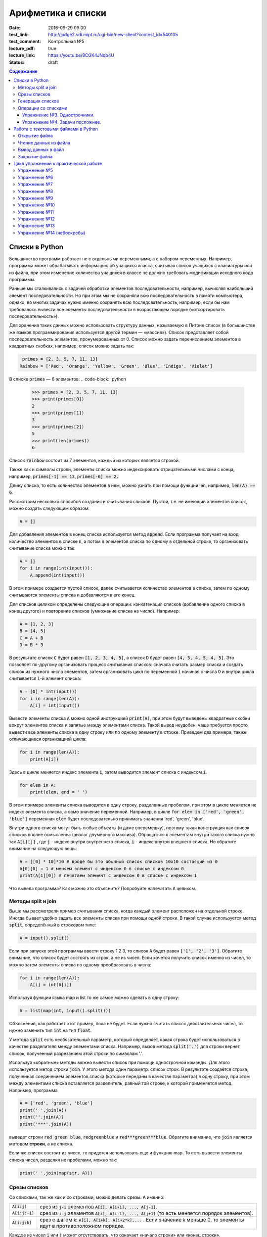 Арифметика и списки
###################

:date: 2016-09-29 09:00

:test_link: http://judge2.vdi.mipt.ru/cgi-bin/new-client?contest_id=540105
:test_comment: Контрольная №5
:lecture_pdf: true
:lecture_link: https://youtu.be/8CGK4JNqb4U
:status: draft

.. default-role:: code
.. contents:: Содержание


Списки в Python
===============

Большинство программ работает не с отдельными переменными, а с набором переменных. Например, программа может
обрабатывать информацию об учащихся класса, считывая список учащихся с клавиатуры или из файла, при этом изменение
количества учащихся в классе не должно требовать модификации исходного кода программы.

Раньше мы сталкивались с задачей обработки элементов последовательности, например, вычисляя наибольший элемент
последовательности. Но при этом мы не сохраняли всю последовательность в памяти компьютера, однако, во многих задачах
нужно именно сохранять всю последовательность, например, если бы нам требовалось вывести все элементы последовательности
в возрастающем порядке («отсортировать последовательность»).

Для хранения таких данных можно использовать структуру данных, называемую в Питоне список (в большинстве же языков
программирования используется другой термин — «массив»). Список представляет собой последовательность элементов,
пронумерованных от 0. Список можно задать перечислением элементов в квадратных скобках,
например, список можно задать так:

.. code-block:: python

	 primes = [2, 3, 5, 7, 11, 13]
	Rainbow = ['Red', 'Orange', 'Yellow', 'Green', 'Blue', 'Indigo', 'Violet']

В списке `primes` — 6 элементов:
.. code-block:: python

    >>> primes = [2, 3, 5, 7, 11, 13]
    >>> print(primes[0])
    2
    >>> print(primes[1])
    3
    >>> print(primes[2])
    5
    >>> print(len(primes))
    6

Список `rainbow` состоит из 7 элементов, каждый из которых является строкой.

Также как и символы строки, элементы списка можно индексировать отрицательными числами с конца, например,
`primes[-1] == 13`, `primes[-6] == 2.`

Длину списка, то есть количество элементов в нем, можно узнать при помощи функции len, например, `len(A) == 6`.

Рассмотрим несколько способов создания и считывания списков. Пустой, т.е. не имеющий элементов список, можно создать
следующим образом:

.. code-block:: python

	A = []

Для добавления элементов в конец списка используется метод `append`. Если программа получает на вход количество
элементов в списке `n`, а потом `n` элементов списка по одному в отдельной строке, то организовать считывание списка
можно так:

.. code-block:: python

	A = []
	for i in range(int(input()):
	    A.append(int(input())

В этом примере создается пустой список, далее считывается количество элементов в списке, затем по одному считываются
элементы списка и добавляются в его конец.

Для списков целиком определены следующие операции: конкатенация списков (добавление одного списка в конец другого) и
повторение списков (умножение списка на число). Например:

.. code-block:: python

	A = [1, 2, 3]
	B = [4, 5]
	C = A + B
	D = B * 3

В результате список `C` будет равен `[1, 2, 3, 4, 5]`, а список `D` будет равен `[4, 5, 4, 5, 4, 5]`. Это позволяет по-другому организовать процесс считывания списков: сначала считать размер списка и создать список из нужного числа
элементов, затем организовать цикл по переменной `i` начиная с числа 0 и внутри цикла считывается `i`-й элемент списка:

.. code-block:: python

	A = [0] * int(input())
	for i in range(len(A)):
	    A[i] = int(input())

Вывести элементы списка `A` можно одной инструкцией `print(A)`, при этом будут выведены квадратные скобки вокруг
элементов списка и запятые между элементами списка. Такой вывод неудобен, чаще требуется просто вывести все элементы
списка в одну строку или по одному элементу в строке. Приведем два примера, также отличающиеся организацией цикла:

.. code-block:: python

	for i in range(len(A)):
	    print(A[i])

Здесь в цикле меняется индекс элемента `i`, затем выводится элемент списка с индексом `i`.

.. code-block:: python

	for elem in A:
	    print(elem, end = ' ')

В этом примере элементы списка выводятся в одну строку, разделенные пробелом, при этом в цикле меняется не индекс
элемента списка, а само значение переменной. Например, в цикле `for elem in ['red', 'green', 'blue']` переменная `elem`
будет последовательно принимать значения 'red', 'green', 'blue'.

Внутри одного списка могут быть любые объекты (и даже вперемешку), поэтому такая конструкция как список списков вполне осмысленна (аналог двумерного массива).
Обращаться к элементам внутри такого списка нужно так `A[i][j]` , где `j` - индекс внутри внутреннего списка, `i` - индекс внутри внешнего списка.
Но обратите внимание на следующую вещь:

.. code-block:: python

	A = [[0] * 10]*10 # вроде бы это обычный список списков 10х10 состоящий из 0
	A[0][0] = 1 # меняем элемент с индексом 0 в списке с индексом 0
	print(A[1][0]) # печатаем элемент с индексом 0 в списке с индексом 1

Что вывела программа? Как можно это объяснить? Попробуйте напечатать `A` целиком.

Методы split и join
-------------------

Выше мы рассмотрели пример считывания списка, когда каждый элемент расположен на отдельной строке. Иногда бывает удобно
задать все элементы списка при помощи одной строки. В такой случае используется метод `split`, определённый в строковом
типе:

.. code-block:: python

	A = input().split()

Если при запуске этой программы ввести строку 1 2 3, то список `A` будет равен `['1', '2', '3']`. Обратите внимание, что
список будет состоять из строк, а не из чисел. Если хочется получить список именно из чисел, то можно затем элементы
списка по одному преобразовать в числа:

.. code-block:: python

	for i in range(len(A)):
	    A[i] = int(A[i])

Используя функции языка map и list то же самое можно сделать в одну строку:

.. code-block:: python

	A = list(map(int, input().split()))

Объяснений, как работает этот пример, пока не будет. Если нужно считать список действительных чисел, то нужно заменить
тип `int` на тип `float`.

У метода `split` есть необязательный параметр, который определяет, какая строка будет использоваться в качестве
разделителя между элементами списка. Например, вызов метода `split('.')` для строки вернет список, полученный
разрезанием этой строки по символам '.'.

Используя «обратные» методы можно вывести список при помощи однострочной команды. Для этого используется метод строки
`join`. У этого метода один параметр: список строк. В результате создаётся строка, полученная соединением элементов
списка (которые переданы в качестве параметра) в одну строку, при этом между элементами списка вставляется разделитель,
равный той строке, к которой применяется метод. Например, программа

.. code-block:: python

	A = ['red', 'green', 'blue']
	print(' '.join(A))
	print(''.join(A))
	print('***'.join(A))

выведет строки `red green blue`, `redgreenblue` и `red***green***blue`. Обратите внимание, что `join` является методом **строки**, а не списка.

Если же список состоит из чисел, то придется использовать еще и функцию map. То есть вывести элементы списка чисел,
разделяя их пробелами, можно так:

.. code-block:: python

	print(' '.join(map(str, A)))


Срезы списков
-------------

Со списками, так же как и со строками, можно делать срезы. А именно:

+-------------+--------------------------------------------------------------------------------------------------------------------------+
| `A[i:j]`    | срез из `j-i` элементов `A[i], A[i+1], ..., A[j-1]`.                                                                     |
+-------------+--------------------------------------------------------------------------------------------------------------------------+
| `A[i:j:-1]` | срез из `i-j` элементов `A[i], A[i-1], ..., A[j+1]` (то есть меняется порядок элементов).                                |
+-------------+--------------------------------------------------------------------------------------------------------------------------+
| `A[i:j:k]`  | срез с шагом `k`: `A[i], A[i+k], A[i+2*k],...` . Если значение `k` меньше 0, то элементы идут в противоположном порядке. |
+-------------+--------------------------------------------------------------------------------------------------------------------------+

Каждое из чисел `i` или `j` может отсутствовать, что означает «начало строки» или «конец строки».

Списки, в отличие от строк, являются изменяемыми объектами: можно отдельному элементу списка присвоить новое значение. Но можно менять и целиком срезы. Например:

.. code-block:: python

	A = [1, 2, 3, 4, 5]
	A[2:4] = [7, 8, 9]

Получится список, у которого вместо двух элементов среза `A[2:4]` вставлен новый список уже из трех элементов. Теперь список стал равен `[1, 2, 7, 8, 9, 5]`.

.. code-block:: python

	A = [1, 2, 4, 5, 6,  7]
	A[::-2] = [10, 20, 30, 40]

Получится список `[40, 2, 30, 4, 20, 6, 10]`. Здесь `A[::-2]` — это список из элементов `A[-1], A[-3], A[-5], A[-7]`, которым присваиваются значения 10, 20, 30, 40 соответственно.

Если **не непрерывному** срезу (то есть срезу с шагом `k`, отличному от 1), присвоить новое значение, то количество элементов в старом и новом срезе обязательно должно совпадать, в противном случае произойдет ошибка `ValueError`.

Обратите внимание, `A[i]` — это **элемент** списка, а не срез!


Генерация списков
-----------------

В питоне существует специальная синтаксическая конструкция, позволяющая создавать заполненные списки по определенным правилам.
Создаваемые списки могут быть разными, содержание конструкции немного отличаться, поэтому такие конструкции называют генераторами списков  (англ. - List comprehensions).
Их удобство заключается в более короткой записи, чем если создавать список обычным способом. Расскажем вкратце об этой конструкции.

Например, надо создать список, заполненный натуральными числами до определенного числа.
"Классический" способ будет выглядеть так:

.. code-block:: python

	a = []
    for i in range(1,10):
        a.append(i)

С помощью генераторов можно сделать это одной строкой:


.. code-block:: python

	a = [i for i in range(1,10)]


Пример генерации списка квадратов четных натуральных чисел


.. code-block:: python

	a = [i**2 for i in range(10) if i % 2 == 0]


Таким образом, генератору можно передавать следующую информацию:

#. Что делаем (возводим в квадрат).
#. Что берем (элемент i).
#. Откуда берем (из range(10), но можно сюда передать список или даже строку).
#. Условие (в генератор попадают только числа i, для которых выполнено `i % 2 == 0` ).

Пример изменения типа всех элементов списка с помощью генератора:

.. code-block:: python

    a = ['12', '4', '151']
    b = [int(i) for i in a]

Операции со списками
--------------------

Со списками можно легко делать много разных операций.

+------------------+----------------------------------------------------------------------------------------------------------------------------------------------------+
| Операция         | Действие                                                                                                                                           |
+==================+====================================================================================================================================================+
| `x in A`         | Проверить, содержится ли элемент в списке. Возвращает `True` или `False`.                                                                          |
+------------------+----------------------------------------------------------------------------------------------------------------------------------------------------+
| `x not in A`     | То же самое, что `not(x in A)`.                                                                                                                    |
+------------------+----------------------------------------------------------------------------------------------------------------------------------------------------+
| `min(A)`         | Наименьший элемент списка. Элементы списка могут быть числами или строками, для строк сравнение элементов проводится в лексикографическом порядке. |
+------------------+----------------------------------------------------------------------------------------------------------------------------------------------------+
| `max(A)`         | Наибольший элемент списка.                                                                                                                         |
+------------------+----------------------------------------------------------------------------------------------------------------------------------------------------+
| `sum(A)`         | Сумма элементов списка, элементы обязательно должны быть числами.                                                                                  |
+------------------+----------------------------------------------------------------------------------------------------------------------------------------------------+
| `A.index(x)`     | Индекс первого вхождения элемента `x` в список, при его отсутствии генерирует исключение `ValueError`.                                             |
+------------------+----------------------------------------------------------------------------------------------------------------------------------------------------+
| `A.count(x)`     | Количество вхождений элемента `x` в список.                                                                                                        |
+------------------+----------------------------------------------------------------------------------------------------------------------------------------------------+
| `A.append(x)`    | Добавить в конец списка `A` элемент `x`.                                                                                                           |
+------------------+----------------------------------------------------------------------------------------------------------------------------------------------------+
| `A.insert(i, x)` | Вставить в список `A` элемент `x` на позицию с индексом `i`. Элементы списка `A`, которые до вставки имели индексы `i` и больше сдвигаются вправо. |
+------------------+----------------------------------------------------------------------------------------------------------------------------------------------------+
| `A.extend(B)`    | Добавить в конец списка `A` содержимое списка `B`.                                                                                                 |
+------------------+----------------------------------------------------------------------------------------------------------------------------------------------------+
| `A.pop()`        | Удалить из списка последний элемент, возвращается значение удаленного элемента.                                                                    |
+------------------+----------------------------------------------------------------------------------------------------------------------------------------------------+
| `A.pop(i)`       | Удалить из списка элемент с индексом `i`, возвращается значение удаленного элемента. Все элементы, стоящие правее удаленного, сдвигаются влево.    |
+------------------+----------------------------------------------------------------------------------------------------------------------------------------------------+

Упражнение №3. Однострочники.
+++++++++++++++++++++++++++++

Каждая из задач должна быть решена в одну строку.
Список чисел A уже введён.

#. Выведите элементы списка с чётными индексами.

	+-----------+-------+
	| Ввод      | Вывод |
	+===========+=======+
	| 1 2 3 4 5 | 1 3 5 |
	+-----------+-------+

#. Найдите наибольший элемент в списке. Выведите значение элемента и его индекс.

	+-----------+-------+
	| Ввод      | Вывод |
	+===========+=======+
	| 1 2 3 2 1 | 3 2   |
	+-----------+-------+

#. Выведите список в обратном порядке.

	+-----------+-----------+
	| Ввод      | Вывод     |
	+===========+===========+
	| 1 2 3 4 5 | 5 4 3 2 1 |
	+-----------+-----------+

Упражнение №4. Задачи посложнее.
++++++++++++++++++++++++++++++++

#. Переставьте соседние элементы в списке. Задача решается в три строки.

	+-----------+-----------+
	| Ввод      | Вывод     |
	+===========+===========+
	| 1 2 3 4 5 | 2 1 4 3 5 |
	+-----------+-----------+

#. Выполните циклический сдвиг элементов списка вправо. Решите задачу в две строки.

	+-----------+-----------+
	| Ввод      | Вывод     |
	+===========+===========+
	| 1 2 3 4 5 | 5 1 2 3 4 |
	+-----------+-----------+

#. Выведите элементы, которые встречаются в списке только один раз. Элементы нужно выводить в том порядке, в котором они встречаются в списке.

	+-------------+-------+
	| Ввод        | Вывод |
	+=============+=======+
	| 1 2 2 3 3 3 | 1     |
	+-------------+-------+

	В этой задаче **нельзя** модицифицировать список, использовать вспомогательные списки, строки, срезы.

#. Определите, какое число в этом списке встречается чаще всего. Если таких чисел несколько, выведите любое из них.

	+-------------+-------+
	| Ввод        | Вывод |
	+=============+=======+
	| 1 2 3 2 3 3 | 3     |
	+-------------+-------+

	В этой задаче также **нельзя** модицифицировать список, использовать вспомогательные списки, строки, срезы.

Работа с текстовыми файлами в Python
====================================

До этого для ввода информации мы использовали исключительно клавиатуру. При этом в большинстве случаев данные,
считываемые программой, **уже** хранятся на носителе информации в виде **файлов**.

Для каждого файла, с которым необходимо производить операции ввода-вывода, нужно создать специальный объект – поток.
Именно с потоками работают программы — использование такого дополнительного слоя **абстракции** позволяет прозрачно
работать не только с текстовыми файлами, но и, например, с архивами.

Открытие файла
--------------

Открытие файла осуществляется функцией `open`, которой нужно передать два параметра. Первый параметр — строка, задающая
имя открываемого файла. Второй параметр — строка, указывающая режим октрытия файла.

Существует три режима открытия файлов:

+--------------+-----------------------------------------------------------------+
| Режим        | Описание                                                        |
+==============+=================================================================+
| "r" (read)   | Файл открывается для чтения данных.                             |
+--------------+-----------------------------------------------------------------+
| "w" (write)  | Файл открываетсяна запись, при этом содержимое файла очищается. |
+--------------+-----------------------------------------------------------------+
| "a" (append) | Файл открывается для добавления данных в конец файла.           |
+--------------+-----------------------------------------------------------------+

Если второй параметр не задан, то считается, что файл открывается в режиме чтения.

Функция open возвращает ссылку на **файловый объект**, которую нужно записать в переменную,
чтобы потом через данный объект работать с этим файлом. Например:

.. code-block:: python

	file_input = open('input.txt', 'r')
	file_output = open('output.txt', 'w')

Здесь открыто два файла (один на чтение, другой на запись) и создано два связанных с ними объекта.

Чтение данных из файла
----------------------

Для файла, открытого на чтение данных, можно использовать несколько методов, позвозволяющих считывать данные. Мы рассмотрим
три из них: `readline`, `readlines`, `read`.

Метод `readline()` считывает одну строку из файла (до символа конца строки `\n`, возвращается считанная строка вместе с
символом `\n`). Если считывание не было успешно (достигнут конец файла), то возвращается пустая строка. Для удаления
символа `\n` из конца файла удобно использовать метод строки `rstrip()`. Например:

.. code-block:: python

	s = s.rstrip().

Метод `readlines()` считывает все строки из файла и возвращает список из всех считанных строк (одна строка — один
элемент списка). При этом символы `\n` остаются в концах строк.

Метод `read()` считывает все содержимое из файла и возвращает строку, которая может содержать символы `\n`. Если методу
read передать целочисленный параметр, то будет считано не более заданного количества символов. Например, считывать файл
побайтово можно при помощи метода `read(1)`.

Вывод данных в файл
-------------------

Данные выводятся в файл при помощи метода `write`, которому в качестве параметра передается одна строка. Этот метод не
выводит символ конца строки `\n` (как это делает функция `print` при стандартном выводе), поэтому для перехода на новую
строку в файле необходимо явно вывести символ `\n`.

Выводить данные в файл можно и при помощи `print`, если передать функции еще один именованный параметр `file`. Например:

.. code-block:: python

	output = open('output.txt', 'w')
	print(a, b, c, file=output) # через print

	output.write("Some string") # через write

Закрытие файла
--------------

После окончания работы с файлом необходимо закрыть его при помощи метода `close()`.

Следующая программа считывает все содержимое файла `input.txt`, записывает его в переменную `s`, а затем выводит ее в
файл `output.txt`.

.. code-block:: python

	input = open('input.txt', 'r')
	output = open('output.txt', 'w')
	s = input.read()
	output.write(s)
	input.close()
	output.close()

А вот аналогичная программа, но читающая данные посимвольно:

.. code-block:: python

	input = open('input.txt', 'r')
	output = open('output.txt', 'w')
	c = input.read(1)
	while len(c) > 0:
	    output.write(c)
	    c = input.read(1)
	input.close()
	output.close()


Цикл упражнений к практической работе
=====================================


Упражнение №5
-------------

Вывести список в следующем порядке: первое число, последнее, второе, предпоследнее и так
далее все числа.

+-----------+-----------+
| Ввод      | Вывод     |
+===========+===========+
| 1 2 3 4 5 | 1 5 2 4 3 |
+-----------+-----------+

+---------+---------+
| Ввод    | Вывод   |
+=========+=========+
| 1 2 3 4 | 1 4 2 3 |
+---------+---------+

.. code-block:: python

    A[::2], A[1::2] = A[:(len(A) + 1)//2], A[(len(A) + 1)//2:][::-1]
    print(A)

Упражнение №6
-------------

`N` кузнечиков стоят в ряд. Для каждого кузнечика задана числовая характеристика — длина его прыжка. Если длина прыжка
кузнечика равна `l`, то он за один прыжок перепрыгивает через `l` других кузнечиков.

Каждую секунду последний кузнечик прыгает к началу ряда, перепрыгивает через столько кузнечиков, чему равна длина его
прыжка, и становится между двумя другими кузнечиками.

В первой строке входных данных задана расстановка кузнечиков (длины их прыжков). Во второй строке входных данных задано
число секунд `t`. Опеределите и выведите на экран расстановку кузнечиков через `t` секунд. Все длины прыжков — натуральные
числа, меньшие, чем число кузнечиков в ряду.

Решите задачу в четыре строки.

+-----------+-----------+
| Ввод      | Вывод     |
+===========+===========+
| 1 2 3 4 2 | 4 1 2 2 3 |
+-----------+-----------+
| 2         |           |
+-----------+-----------+


Упражнение №7
-------------

Назовем последовательность чисел последовательностью `k-боначчи`, если каждый элемент этой последовательности является
суммой `k` предыдущих членов последовательности. В частности, последовательность `2-боначчи` является
последовательностью Фибоначчи.

Более формально, `i-й` элемент последовательности k\ :sub:`i` равен `1`, если `0≤i≤k-1`, и равен сумме `k` предыдущих
членов последовательности k\ :sub:`i−1`\ +k\ :sub:`i−2`\ +…+k\ :sub:`i−k`\  при i≥k.

Даны два числа `k` и `n` (k≥2, n≥0). Вычислите `n-й` член последовательности `k-боначчи` k\ :sub:`n`.

Решите задачу в пять строк.

+-------+-------+
| Ввод  | Вывод |
+=======+=======+
| 3 6   | 17    |
+-------+-------+
| 100 0 | 1     |
+-------+-------+

Упражнение №8
-------------

В списке — нечетное число элементов, при этом все элементы различны. Найдите медиану списка: элемент, который стоял бы
ровно посередине списка, если список отсортировать.

При решении этой задачи нельзя модифицировать данный список (в том числе и сортировать его), использовать
вспомогательные списки.

Программа получает на вход нечетное число `N`, в следующей строке заданы `N` элементов списка через пробел.

Программа должна вывести единственное число — значение медианного элемента в списке.

+---------------+-------+
| Ввод          | Вывод |
+===============+=======+
| 7             | 4     |
+---------------+-------+
| 6 1 9 2 3 4 8 |       |
+---------------+-------+

Упражнение №9
-------------

Вася хочет узнать, какую оценку он получит в четверти по информатике. Учитель придерживается следующей системы:
вычисляется среднее арифметическое всех оценок в журнале, и ставится ближайшая целая оценка, не превосходящая среднего
арифметического.

При этом если у школьника есть двойка, а следующая за ней оценка – не двойка, то двойка считается закрытой, и при
вычислении среднего арифметического не учитывается.

Вводится десять натуральных чисел от 2 до 5 через пробел – оценки Васи.

Выведите натуральное число (от 2 до 5) – его четвертную оценку.

+---------------------+-------+
| Ввод                | Вывод |
+=====================+=======+
| 2 5 2 5 2 5 2 5 2 5 | 5     |
+---------------------+-------+
| 2 2 2 2 2 2 2 2 2 5 | 2     |
+---------------------+-------+
| 5 5 5 5 5 5 5 5 5 2 | 4     |
+---------------------+-------+

Упражнение №10
--------------

Для изучения пассажиропотока в метро было записано время входа и время выхода в метро каждого пассажира. На основании
этих данных определите, сколько пассажиров было в метро в некоторый заданный момент времени T.

Программа получает на вход число пассажиров `N`. Далее в `N` строчках записано время входа A\ :sub:`i` и время выхода
B\ :sub:`i` каждого пассажира (A\ :sub:`i`\ <B\ :sub:`i`\ ). Время задается в минутах от начала работы метрополитена.

В следующей строке дано время `T`.

Выведите одно число: количество пассажиров в момент времени `T`. Если какой-то пассажир в момент `T` входит или выходит,
то его тоже необходимо посчитать.

+-------+-------+
| Ввод  | Вывод |
+=======+=======+
| 4     | 3     |
+-------+-------+
| 3 12  |       |
+-------+-------+
| 8 9   |       |
+-------+-------+
| 5 10  |       |
+-------+-------+
| 10 12 |       |
+-------+-------+
| 10    |       |
+-------+-------+

Упражнение №11
--------------

Не без вашей помощи в метро посчитали количество пассажиров в каждый час работы метро. Теперь вас просят по этим данным
найти «час пик»: такие `k` подряд идущих часов, что суммарное число пассажиров в эти часы максимальное.

Первая строка входных данных содержит количество часов в сутках, в течение которых работает метрополитен `N` (N≥1).
Вторая строка содержит `N` неотрицательных чисел, записанных через пробел. В третьей строке записана продолжительность
часа пик `k` (1≤k≤N).

Найдите `k` подряд идущих часов работы метрополитена с максимальным суммарным числом пассажиров и выведите суммарное
число пассажиров за эти часы.

+---------------+-------+
| Ввод          | Вывод |
+===============+=======+
| 7             | 12    |
+---------------+-------+
| 3 2 5 4 3 2 4 |       |
+---------------+-------+
| 3             |       |
+---------------+-------+

Упражнение №12
--------------

По данному числ `N` выведите первые `N+1` строку `треугольника Паскаля`_. Числа в строке разделяйте одним пробелом.

.. _`треугольника Паскаля`: https://ru.wikipedia.org/wiki/%D0%A2%D1%80%D0%B5%D1%83%D0%B3%D0%BE%D0%BB%D1%8C%D0%BD%D0%B8%D0%BA_%D0%9F%D0%B0%D1%81%D0%BA%D0%B0%D0%BB%D1%8F

+------+-----------+
| Ввод | Вывод     |
+======+===========+
| 4    | 1         |
+------+-----------+
|      | 1 1       |
+------+-----------+
|      | 1 2 1     |
+------+-----------+
|      | 1 3 3 1   |
+------+-----------+
|      | 1 4 6 4 1 |
+------+-----------+

Упражнение №13
--------------

По данному числ `N` выведите сумму квадратов натуральных чисел, меньших `N`, дающих при делении на 3 остаток 1.
Решите данную программу в 2 строки

+---------------+-------+
| Ввод          | Вывод |
+===============+=======+
| 7             | 17    |
+---------------+-------+

Упражнение №14 (небоскребы)
---------------------------

.. image:: {filename}/images/lab5/skyscrapper.jpg
   :width: 251px

На улице вплотную друг к другу расположено `N` небоскребов различной высоты.
Высота небоскребa может принимать целые неотрицательные значения (в т.ч. 0).
Ширина каждого небоскреба равна 1.

Рекламодатель хочет повесит на стенах небоскребов одно прямоугольное объявление и при этом хочет, чтобы площадь этого объявления была максимальной.
Необходимо найти максимальную площадь такого объявления и его высоту.

Высоты небоскребов находятся в файле input.txt , по одному небоскребу в каждой строке.
Вывод необходимо сделать в файл output.txt, в первой строке площадь, во второй высота.

+---------------+-------+
| Ввод          | Вывод |
+===============+=======+
| 7             | 8     |
+---------------+-------+
| 1             | 2     |
+---------------+-------+
| 1             |       |
+---------------+-------+
| 0             |       |
+---------------+-------+
| 2             |       |
+---------------+-------+
| 3             |       |
+---------------+-------+
| 2             |       |
+---------------+-------+
| 6             |       |
+---------------+-------+

